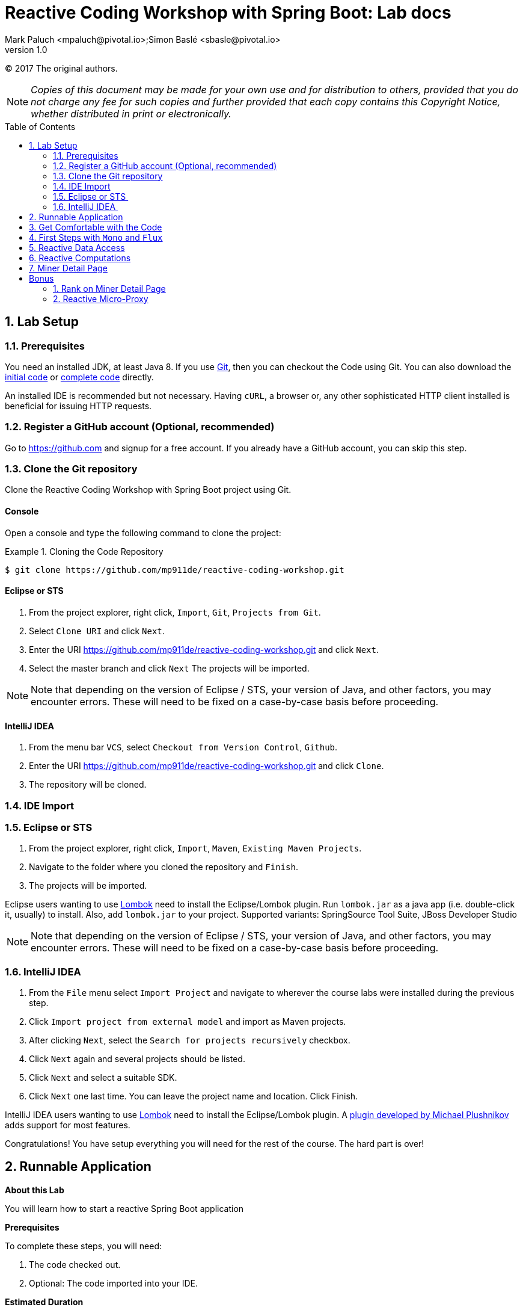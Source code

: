 = Reactive Coding Workshop with Spring Boot: Lab docs
Mark Paluch <mpaluch@pivotal.io>;Simon Baslé <sbasle@pivotal.io>;
:revnumber: 1.0
:toc:
:toc-placement!:
:source-highlighter: pygments

(C) 2017 The original authors.

NOTE: _Copies of this document may be made for your own use and for distribution to others, provided that you do not charge any fee for such copies and further provided that each copy contains this Copyright Notice, whether distributed in print or electronically._

toc::[]
:sectnums:
:sectnumlevels: 2


== Lab Setup

=== Prerequisites

You need an installed JDK, at least Java 8. If you use https://git-scm.com/[Git], then you can checkout the Code using Git. You can also download the https://github.com/mp911de/reactive-coding-workshop/archive/master.zip[initial code] or https://github.com/mp911de/reactive-coding-workshop/archive/complete.zip[complete code] directly.

An installed IDE is recommended but not necessary. Having `cURL`, a browser or, any other sophisticated HTTP client installed is beneficial for issuing HTTP requests.

=== Register a GitHub account (Optional, recommended)
Go to https://github.com and signup for a free account. If you already have a GitHub account, you can skip this step.

=== Clone the Git repository

Clone the Reactive Coding Workshop with Spring Boot project using Git.

==== Console
Open a console and type the following command to clone the project:

.Cloning the Code Repository
====
[source,shell]
----
$ git clone https://github.com/mp911de/reactive-coding-workshop.git
----
====

==== Eclipse or STS 

1. From the project explorer, right click, `Import`, `Git`, `Projects from Git`.
2. Select `Clone URI` and click `Next`.
3. Enter the URI https://github.com/mp911de/reactive-coding-workshop.git and click `Next`.
4. Select the master branch and click `Next` The projects will be imported.

NOTE: Note that depending on the version of Eclipse / STS, your version of Java, and other factors, you may encounter errors. These will need to be fixed on a case-by-case basis before proceeding.  

==== IntelliJ IDEA 

1. From the menu bar `VCS`, select `Checkout from Version Control`, `Github`.
2. Enter the URI https://github.com/mp911de/reactive-coding-workshop.git and click `Clone`.
3. The repository will be cloned.

=== IDE Import

=== Eclipse or STS 
1. From the project explorer, right click, `Import`, `Maven`, `Existing Maven Projects`.
2. Navigate to the folder where you cloned the repository and `Finish`.
3. The projects will be imported.

Eclipse users wanting to use http://projectlombok.org[Lombok] need to install the Eclipse/Lombok plugin.
Run `lombok.jar` as a java app (i.e. double-click it, usually) to install. Also, add `lombok.jar` to your project. Supported variants: SpringSource Tool Suite, JBoss Developer Studio

NOTE: Note that depending on the version of Eclipse / STS, your version of Java, and other factors, you may encounter errors. These will need to be fixed on a case-by-case basis before proceeding. 

=== IntelliJ IDEA 
1. From the `File` menu select `Import Project` and navigate to wherever the course labs were installed during the previous step. 
2. Click `Import project from external model` and import as Maven projects. 
3. After clicking `Next`, select the `Search for projects recursively` checkbox. 
4. Click `Next` again and several projects should be listed. 
5. Click `Next` and select a suitable SDK. 
6. Click `Next` one last time. You can leave the project name and location. Click Finish. 

IntelliJ IDEA users wanting to use http://projectlombok.org[Lombok] need to install the Eclipse/Lombok plugin.
A https://plugins.jetbrains.com/plugin/6317?pr=idea[plugin developed by Michael Plushnikov] adds support for most features.

Congratulations! You have setup everything you will need for the rest of the course. The hard part is over!


== Runnable Application

*About this Lab*

You will learn how to start a reactive Spring Boot application

*Prerequisites*

To complete these steps, you will need:

1. The code checked out.
2. Optional: The code imported into your IDE.

**Estimated Duration**

_5 minutes_

*Steps*

1. The project contains a runnable application.
    * IDE: Navigate to the main class `ReactiveCodingWorkshopApplication`. Run this main class. The application will boot up and start a web server on port `8080`. 
    * Maven users: Open a console and navigate to the code directory. Run `./mvnw spring-boot:run`

2. Navigate in your browser to the following endpoint:  http://localhost:8080/

You should see something like:

[.thumb]
image::images/initial-site.png[title=Initial View,pdfwidth=540px,width=640]

When you are done, stop the application.

Congratulations, you have finished this exercise.


== Get Comfortable with the Code

*About this Lab*

You will walk through the code to get familiar with the individual bits.

*Prerequisites*

To complete these steps, you will need:

1. The code checked out.
2. Optional: The code imported into your IDE.

**Estimated Duration**

_15 minutes_

*Steps*

1. Go to the package `org.dogepool.reactiveboot.config`. It contains the configuration classes to provide properties to the application and `WebConfig` to configure http://freemarker.org/[FreeMarker] for view template resolution.

2. Go to the package `org.dogepool.reactiveboot.domain`. This package contains the domain model: `UserStat` and `User` with an embedded `UserProfile`. `UserStat` and `User` are aggregate roots. `UserStatRepository` and `UserRepository` interact with the domain objects.

3. `org.dogepool.reactiveboot.view.model` contains `MinerModel` that is used to populate the view.

4. Now, go to `org.dogepool.reactiveboot.controller`. This package contains the controller classes that are exposed by Spring WebFlux as reactive HTTP endpoints.

5. Take a look at `org.dogepool.reactiveboot`. You will notice `DataInitializer`. Why is this class using `MongoTemplate`? I thought the workshop title said reactive coding? You're right! This class uses a blocking `MongoTemplate` inside a `@PostConstruct` method to load data into MongoDB. This code happens during initialization and there's not need to go async. As of now, you should not use reactive infrastructure because that performs work on other threads than the main thread while we're still in the initialization phase. Initialization means that Spring Framework holds some exclusive object locks that may cause locks which do not resolve (similar to a deadlock) therefore the only safe approach is using plain old blocking I/O. MongoDB is started as embedded process. And to be honest: You don't want to mess with reactive synchronization.

NOTE: Repositories are implemented by Spring Data MongoDB. Domain classes use http://projectlombok.org[Lombok] annotations to get rid of boilerplate code. Getter/Setter/Constructors and more are generated during runtime by the annotation processor.

NOTE: Did you notice that `src/test/java` contains a bunch of JUnit tests? These tests will guide you in the next steps towards the implementation and help to verify whether your implementation is correct. Don't worry, at this stage, the tests do not pass.

Congratulations, you have finished this exercise.


== First Steps with `Mono` and `Flux`

*About this Lab*

You will learn about `Mono` and `Flux` and their role as elementary reactive types. You will see how to create instances, compose a reactive sequence by applying operators and how to consume data.

*Prerequisites*

To complete these steps, you will need:

1. The code checked out.
2. The code imported into your IDE.

**Estimated Duration**

_25 minutes_

`Mono` and `Flux` are reactive types that emit `0..1` values and `0..1..N` values, respectively. They can be created as scalar values to just emit the provided value, from a `Callable` or as generator to provide a sink for processes that publish data to a target.

*Steps*

1. Go to `src/test/java` `org.dogepool.reactiveboot.GettingStartedTests`. There you find a couple of methods with `TODO` comments. Read each method's TODO description and solve the tasks.

2. `monoShouldCreateScalarValue`: Scalar `Mono` instances are created with the `Mono.just(…)` factory method. Replace `Mono.empty()` with `Mono.just("Hello, World")`.

3. `monoShouldMapValueToHelloWorld`: Values can be mapped using the `map` operators. Map the emitted value `Hello` to `Hello, World` using `mono = mono.map(s -> String.format("%s, World", s));`.

4. `monoShouldFlatMapValueToHelloWorld`: `map` is perfect to map a non-null value into another non-null value calling code that is likely not to block. However, some cases require further I/O or can lead to absence of values, or, the emission of many values. `Mono.then(…)` is the flap-map operator for this case. Apply it with `mono.then(s -> Mono.just(String.format("%s, World", s)));`.

5. `monoShouldDeferCallable`: You can create a `Mono` from a `Callable` to obtain a value applying reactive execution. Create a `Mono` from a `Callable` with `Mono.fromCallable(myValue)`.
A `Mono` can be created from other sources, like the first element in an `Iterable`, other ``Mono``s, a `Supplier`, a `CompletableFuture` and many more.

6. `monoShouldExecuteOnADifferentThread`: Until now, all operations ran on the same thread. `.subscribe()` on each invocation subscribed to the `Mono` and initiated execution. Because it's the same thread, you didn't run into background execution. Use a `Scheduler` to subscribe and publish elements on a different thread with ` mono.subscribeOn(elastic).publishOn(elastic)`.

7. It's likely that you don't see any output at all. This is, because subscription and execution are now separate threads. You don't await execution. You can block the calling thread to synchronize the result by appending `.block()` to `.subscribe()`. The method will wait up to 30 seconds for the result. Calling `.block` is a last resort if no other synchronization is possible. In general, avoid `.block()` because calling `.block()` in a code block that should be non-blocking, will enforce blocking whereas your intention in non-blocking programming is not to block non-blocking execution.

8. `fluxShouldCreateScalarValues`: Let's look at `Flux`. `Flux` is the type to emit multiple elements. Create a scalar `Flux` that emits `Hello` and `World` items with the `Flux.just(…)` factory method. Replace `Flux.empty()` with `Flux.just("Hello", "World")`.

9. `fluxShouldCreateHelloWorldFromIterable`: You can create `Flux` from various sources. A handy approach to use resolved ``Iterable``s of data (such as a `List` or `Set`) in a reactive flow is creating a `Flux` from an `Iterable` with `Flux.fromIterable(…)`. Replace `Flux.empty()` with `Flux.fromIterable(strings)`.

10. `fluxShouldConcatTwoMonos`: A common scenario in reactive programming is combination of multiple reactive types without enforcing synchronization. This step provides two ``Mono``s (which are a `Publisher` each) and they should be concatenated. Concat retains the order in which the `Publisher` emits its values. Use the `Flux.concat(…)` factory method by invoking `Flux.concat(hello, world)`. Another approach is using the `merge` operator. Emitted items from a `Publisher` merged with `.merge(…)` may interleave with other items.

11. `monoShouldEmitIndividualCharactersAsString`: A reactive sequence converts emitted elements by using `map` operator. A single element is accepted and a single converted (mapped) element is emitted – one in, one out. You might run into a scenario in which you require emission of many elements of one input element. Just think of accessing a data source. Accessing data can return multiple objects based on the query. For this case, apply the `flatMap` operator. The function applied with `flatMap` takes the original string and should emit each letter as `String`. You can use a neat reg-ex trick: `Flux.fromArray(s.split("|")`. So replace `Flux.empty()` with `mono.flatMap(s -> Flux.fromArray(s.split("")))`. Alternatively, did you know about the char stream from `String`? You can use it with `Flux.fromStream(s.chars().mapToObj(value -> String.valueOf((char) value)))`.

<<<

Your code could look like:

.GettingStartedTests.java
====
[source,java]
----
public class GettingStartedTests {

	@Test
	public void monoShouldCreateScalarValue() {

		Mono<String> mono = Mono.just("Hello, World");

		mono.subscribe(s -> System.out.println(s));
	}

	@Test
	public void monoShouldMapValueToHelloWorld() {

		Mono<String> mono = Mono.just("Hello");

		mono = mono.map(s -> String.format("%s, World", s));

		mono.subscribe(System.out::println);
	}

	@Test
	public void monoShouldFlatMapValueToHelloWorld() {

		Mono<String> mono = Mono.just("Hello");

		mono = mono.then(s -> Mono.just(String.format("%s, World", s)));

		mono.subscribe(System.out::println);
	}

	@Test
	public void monoShouldDeferCallable() {

		Callable<String> myValue = () -> "Hello, World";

		Mono<String> mono = Mono.fromCallable(myValue);

		mono.subscribe(System.out::println);
	}

	@Test
	public void monoShouldExecuteOnADifferentThread() {

		Scheduler elastic = Schedulers.elastic();

		Mono<String> mono = Mono.just("Hello, World");

		mono = mono.subscribeOn(elastic).publishOn(elastic);

		mono.doOnNext(s -> System.out.println(s)).subscribe().block();
	}

	@Test
	public void fluxShouldCreateScalarValues() {

		Flux<String> flux = Flux.just("Hello", "World");

		flux.subscribe(System.out::println);
	}

	@Test
	public void fluxShouldCreateHelloWorldFromIterable() {

		List<String> strings = Arrays.asList("Hello", "World");

		Flux<String> flux = Flux.fromIterable(strings);

		flux.subscribe(System.out::println);
	}

	@Test
	public void fluxShouldConcatTwoMonos() {

		Mono<String> hello = Mono.just("Hello");
		Mono<String> world = Mono.just("World");

		Flux<String> flux = Flux.concat(hello, world);

		flux.subscribe(System.out::println);
	}

	@Test
	public void monoShouldEmitIndividualCharactersAsString() {

		Mono<String> mono = Mono.just("Hello, World");

		Flux<String> flux = mono.map(s -> s.split("")).flatMap(Flux::fromArray);

		flux.subscribe(System.out::println);
	}
}
----
====

Congratulations, you have finished this exercise. Several factory methods such as `concat` and `merge` are also available on instances.


[[reactive-data-access]]
== Reactive Data Access

*About this Lab*

You will learn how to use reactive MongoDB repositories and how to create reactive repository query methods.

*Prerequisites*

To complete these steps, you will need:

1. The code checked out.
2. The code imported into your IDE.

**Estimated Duration**

_10 minutes_

*Creating repository query methods*

Reactive query methods work pretty much the same as blocking repository query methods. Spring Data identifies reactive repositories by the use of reactive types in method signatures. Declaring a repository that extends `ReactiveCrudRepository` will inherit all declared methods and Spring Data will implement that repository using reactive infrastructure. Reactive repositories *must* use reactive result types, methods _can_ accept reactive types (`Mono`, `Flux`) or resolved parameters (`String`, `int`, …).

Spring Data executes either a single element query or a collection query based on the return type characteristics. `Mono` leads to a single element query, `Flux` can return many elements.

*IndexController*

The `IndexController` populates a `Model` and returns view name for the web application.

*Steps*

1. Go to `IndexController`. The code contains three ``TODO``s. Focus only on the upper two ``TODO``s providing values for `hashLadder` and `coinsLadder` attributes.

2. `hashLadder` contains the top-10 users ordered by their hash rate, highest first. Stats regarding the hashrate are stored in `UserStat` and can be accessed through `UserStatRepository`.

3. Go to `UserStatRepository` and create a reactive repository query method to return the top 10 `UserStat` objects ordered by `hashrate` (descending). The method would be named `findTop10ByOrderByHashrateDesc`.

4. `coinsLadder` in `IndexController` contains the top-10 users ordered by their mined coins, highest first. Stats regarding the mined coins are stored in `UserStat` and can be accessed through `UserStatRepository`.

5. Go to `UserStatRepository` and create a reactive repository query method to return the top 10 `UserStat` objects ordered by `totalCoinsMined` (descending). The method would be named `findTop10ByOrderByTotalCoinsMinedDesc`.

6. Now go back to `IndexController` and wire the repository query methods to the model attributes. Spring WebFlux accepts reactive types in the `Model`.

.IndexController.java
====
[source,java]
----
@FieldDefaults(level = AccessLevel.PRIVATE, makeFinal = true)
@RequiredArgsConstructor
@Controller
public class IndexController {

	UserStatRepository userStatRepository;
	DogeProperties dogeProperties;

	@GetMapping("/")
	String getIndex(Model model) {

		model.addAttribute("poolName", dogeProperties.getPoolName());

		model.addAttribute("hashLadder",
				userStatRepository.findTop10ByOrderByHashrateDesc());

		model.addAttribute("coinsLadder",
				userStatRepository.findTop10ByOrderByTotalCoinsMinedDesc());

		// TODO: Calculate the overall gigaHashrate and miningUserCount taking
		// a reactive approach
		model.addAttribute("gigaHashrate", -1d);
		model.addAttribute("miningUserCount", -1);

		return "index";
	}
}
----
====

.UserStatRepository.java
====
[source,java]
----
public interface UserStatRepository extends ReactiveCrudRepository<UserStat, ObjectId> {

	Flux<UserStat> findTop10ByOrderByHashrateDesc();

	Flux<UserStat> findTop10ByOrderByTotalCoinsMinedDesc();
}
----
====

Congratulations, you have finished this exercise.

**Bonus**

1. Run `IndexControllerIntegrationTests` to verify that 3 of 4 tests pass. `IndexControllerIntegrationTests.indexModelShouldProvideModelAttributes` fails because Step 6 is not completed yet.
2. Start now the application again. You will notice the start page has changed.

[.thumb]
image::images/step-5-complete.png[title=Index page showing users,pdfwidth=540px,width=640]

**Bonus**

1. Did you notice the `Hashrate greater` filter? And did you notice, there's no code yet to handle the filtering? Do you want to fix that issue?
2. Extend `IndexController` to take a non-mandatory numeric request parameter `hashFilter` and filter the two streams where `UserStats#Hashrate` is greater `hashFilter`. How many approaches can you find to do so?
3. The `input` element should retain the previously entered value. Can you figure out how to do so by changing `Model` contents and `index.ftl`?
4. Start now the application again and check whether your changes have been successful.
5. You will notice that the subsequent code samples in the lab docs do not contain code to solve this bonus.


== Reactive Computations

*About this Lab*

In this lab you'll learn how to apply statistic computation in a deferred flow.

*Prerequisites*

To complete these steps, you will need:

1. Step 5, <<reactive-data-access>> completed

**Estimated Duration**

_15 minutes_

*Missing Bits on the Index Page*

The index page shows `-1` for `gigaHashrate` and `miningUserCount`. Both values require statistical computation based on the data in `UserStat`. That's a sum of all hash rates and the user count. Spring WebFlux synchronizes computation of reactive types first before the actual model evaluation. That behavior allows setting values in a reactive flow. The computation in this lab should remain non-blocking and take advantage of the callback methods provided by the reactive types.

This lab has multiple valid solutions.

*Steps*

1. Go to `IndexController` and implement a computation to provide values for `gigaHashrate` and `miningUserCount`.
2. `Flux` provides callback methods for functions invoked on each published element. Expect the callback to happen on a different thread, maybe even callbacks by multiple threads at the same time. The attributes `gigaHashrate` and `miningUserCount` summarize the number of users and the hash rate. Did you use `AtomicLong`/`AtomicInteger` already? Both types are atomic counters for lock-free counting. Create  `AtomicLong hashrate` and `AtomicInteger users` variables and increment the values by applying a function with the `doOnNext` operator.
3. The actual model values can be set on `Flux` completion. Set the model attributes by applying a function with the `doOnComplete` operator.
4. Spring WebFlux requires the `Flux` in the model to synchronize execution. Add the `Flux` to the `Model`, the attribute name has no significance and can be any `String`.
5. Start now the application again. You will notice the start page has changed.

[.thumb]
image::images/step-6-complete.png[title=Index page showing users,pdfwidth=540px,width=640]

<<<

Your code could look like:

.IndexController.java
====
[source,java]
----
@FieldDefaults(level = AccessLevel.PRIVATE, makeFinal = true)
@RequiredArgsConstructor
@Controller
public class IndexController {

	UserStatRepository userStatRepository;
	DogeProperties dogeProperties;

	@GetMapping("/")
	String getIndex(Model model) {

		model.addAttribute("poolName", dogeProperties.getPoolName());

		model.addAttribute("hashLadder",
				userStatRepository.findTop10ByOrderByHashrateDesc());

		model.addAttribute("coinsLadder",
				userStatRepository.findTop10ByOrderByTotalCoinsMinedDesc());

		AtomicLong hashrate = new AtomicLong();
		AtomicInteger users = new AtomicInteger();

		Flux<UserStat> userStatFlux = userStatRepository.findAll()
				.doOnNext(userStat -> hashrate.addAndGet((long) userStat.getHashrate()))
				.doOnNext(userStat -> users.incrementAndGet()).doOnComplete(() -> {

					model.addAttribute("gigaHashrate", hashrate.doubleValue());
					model.addAttribute("miningUserCount", users.get());
				});

		model.addAttribute("userStatFlux", userStatFlux);

		return "index";
	}
}
----
====

Congratulations, you have finished this exercise.

**Bonus**

1. Run `IndexControllerIntegrationTests` to verify that all tests pass.


[[miner-detail-page]]
== Miner Detail Page

*About this Lab*

You will learn how to combine objects emitted from multiple publishers and combined to create a composite result with reactive types.

*Prerequisites*

To complete these steps, you will need:

1. Step 5, <<reactive-data-access>> completed

**Estimated Duration**

_10 minutes_

*Miner Page*

The miner detail page shows details about the miner along with some stats. The miner details are available through `User`, stats from `UserStat`. `UserStat.id` is not the user id but a database-specific identifier. That's why `UserStatRepository` requires a new repository query method to look up `UserStat` by user id.

*Steps*

1. Go to `UserStatRepository` and add a new repository query method to look up `UserStat` by `UserId` returning a single element.
2. Go to `MinerController` and fetch `User` from `UserRepository` and `UserStat` from `UserStatRepository`. Combine the publishers to a tuple and map the resulting `User` and `UserStat` objects into `MinerModel` with `MinerModel.of(…)`.
3. Start now the application again. Click on a miner once the page has loaded.

[.thumb]
image::images/step-7-complete.png[title=Miner page showing user details,pdfwidth=240px,width=240]

<<<

Your code could look like:

.MinerController.java
====
[source,java]
----
@Controller
@FieldDefaults(level = AccessLevel.PRIVATE, makeFinal = true)
@RequiredArgsConstructor
public class MinerController {

	UserRepository userRepository;
	UserStatRepository userStatRepository;

	@GetMapping("/miner/{id}")
	String getMiner(@PathVariable String id, Model model) {

		Mono<MinerModel> compositeModel = userRepository.findOne(id)
				.and(user -> userStatRepository.findByUserId(user.getId()))
				.map(tuple -> MinerModel.of(tuple.getT1(), tuple.getT2()));

		model.addAttribute("model", compositeModel);

		return "miner";
	}
}
----
====

Congratulations, you have finished this exercise.


= Bonus

These are bonus steps explaining advanced reactive programming model patterns.


== Rank on Miner Detail Page

*About this Lab*

You will learn how to apply stream processing for long-running tasks that process potentially huge data sets.

*Prerequisites*

To complete these steps, you will need:

1. Step 5, <<reactive-data-access>> completed
2. Step 7, <<miner-detail-page>> completed

*Miner Page*

The miner detail page shows ranking by coins and by hash rate. These values derive from the state of the system, in particular the coins and hash rates of all users. These details aren't something that is computed on the fly but rather refreshed in certain intervals. For this workshop, we can use Spring WebFlux to trigger processing because we don't want to establish a complex scheduling infrastructure.

*Maintenance Job: CalculateRanks*

The goal is to create a maintenance job that can be started any time and that processes the whole user base, updating `UserStat` ranks.

*Steps*

1. Create a new package `org.dogepool.reactiveboot.service` with a new `@Component` class named `CalculateRanks`.
2. Use `ReactiveMongoTemplate` to iterate over `UserStat`. Using a MongoDB query with the appropriate sort order helps to retrieve results in the order of ranking. Make sure that results are published on a single thread (see `Schedulers.single()`). Using two distinct reactive flows might be the simpler approach than a combined attempt to calculate both ranks in a single pass.
3. Use `flatMap(…)` and an `AtomicLong` counter to increment the rank counter. Update `UserStat` selectively by setting just the rank property.
4. Repeat for the other rank property.
5. Synchronize both `Flux` with `Flux.merge(…)` returning the `.count()`.
6. Go to `MaintenanceController` and wire the dependency to `CalculateRanks`. Call the method to recalculate the ranks.
7. Invoke the maintenance job with `cURL` or your browser.
8. Start now the application again. Click on a miner once the page has loaded.

[.thumb]
image::images/step-8-complete.png[title=Miner page showing user details,pdfwidth=540px,width=640]


.Example cURL Request
====
[source,shell]
----
curl -X POST http://localhost:8080/maintenance/ranks
----
====

<<<

Your code could look like:

.MaintenanceController.java
====
[source,java]
----
@RestController
@FieldDefaults(level = AccessLevel.PRIVATE, makeFinal = true)
@RequiredArgsConstructor
public class MaintenanceController {

	CalculateRanks calculateRanks;

	@PostMapping("maintenance/ranks")
	public Mono<Long> recalculateRanks() {

		return calculateRanks.recalculateRanks();
	}
}
----
====

.CalculateRanks.java
====
[source,java]
----
@Component
@FieldDefaults(level = AccessLevel.PRIVATE, makeFinal = true)
@RequiredArgsConstructor
public class CalculateRanks {

	ReactiveMongoTemplate mongoTemplate;

	public Mono<Long> recalculateRanks() {
		return Flux.merge(updateRankByHash(), updateRankByCoins()).count();
	}

	private Flux<UpdateResult> updateRankByCoins() {

		Query query = new Query().with(new Sort(Direction.DESC, "totalCoinsMined"));
		AtomicLong atomicLong = new AtomicLong();

		return mongoTemplate
				.find(query, UserStat.class)
				.publishOn(Schedulers.single())
				.flatMap(
						userStat -> {

							long rank = atomicLong.incrementAndGet();

							Query userStatQuery = new Query(Criteria.where("id").is(
									userStat.getId()));

							return mongoTemplate.updateFirst(userStatQuery,
									new Update().set("rankByCoins", rank), UserStat.class);
						});
	}

	private Flux<UpdateResult> updateRankByHash() {

		Query query = new Query().with(new Sort(Direction.DESC, "hashrate"));
		AtomicLong atomicLong = new AtomicLong();

		return mongoTemplate
				.find(query, UserStat.class)
				.publishOn(Schedulers.single())
				.flatMap(
						userStat -> {

							long rank = atomicLong.incrementAndGet();

							Query userStatQuery = new Query(Criteria.where("id").is(
									userStat.getId()));

							return mongoTemplate.updateFirst(userStatQuery,
									new Update().set("rankByHash", rank), UserStat.class);
						});
	}
}
----
====

Congratulations, you have finished this exercise.


== Reactive Micro-Proxy

*About this Lab*

You will learn how to use Spring 5's functional `WebClient` to set up a reactive microproxy.

*Prerequisites*

To complete these steps, you will need:

1. Step 5, <<reactive-data-access>> completed
2. Step 7, <<miner-detail-page>> completed

*Miner Page*

Did you notice the avatar image source? It points to `https://randomuser.me/api/portraits/…`. Using external data sources with client-side applications might require CORS if resources are scripts or accessed through JavaScript. Let's create a micro-proxy and adjust the miner view template to point towards our micro-proxy.

*Spring 5's functional `WebClient`*

Spring Framework 5 comes with a functional `WebClient` that integrates with Project Reactor's HTTP client for reactive HTTP communication. `WebClient` can be used together with Spring WebFlux to proxy requests to a different host and stream back results.

*Steps*

1. Go to `MinerController` and create two handler methods, one mapped to `GET /miner/{id}/avatar` and the other mapped to `/miner/{id}/avatar/small` Returning `Mono<ResponseEntity<Flux<ByteBuffer>>>` is a good idea because HTTP response headers (`Content-Type`) should be set.
2. Create a `WebClient` instance initialized at instance-level with `WebClient.builder().clientConnector(new ReactorClientHttpConnector()).build()`.
3. Implement the mapped methods: Lookup `User` by `id` from the URL mapping. Fetch the `UserProfile` and request the avatar URL with `WebClient`.
4. Initiate web exchange and map the result.  Construct `HttpHeaders` by extracting the `Content-Type` header from the proxy target request so the current response passes the header value through. Return the response status and body as `ByteBuffer` (`ClientResponse.bodyToFlux(ByteBuffer.class)`) inside a `ResponseEntity`.
5. Go to `src/main/resources/templates/miner.ftl`. Replace the avatar image URL to point to `/miner/${model.nickname}/avatar` and small avatar to `/miner/${model.nickname}/avatar/small`.
6. Start now the application again. Click on a miner once the page has loaded. Inspect the avatar image sources.

<<<

Your code could look like:

.MinerController.java
====
[source,java]
----
@Controller
@FieldDefaults(level = AccessLevel.PRIVATE, makeFinal = true)
@RequiredArgsConstructor
public class MinerController {

	UserRepository userRepository;
	UserStatRepository userStatRepository;
	WebClient webClient = WebClient.builder()
			.clientConnector(new ReactorClientHttpConnector()).build()
			.filter(userAgent());

	@GetMapping("/miner/{id}")
	String getMiner(@PathVariable String id, Model model) {

		Mono<MinerModel> compositeModel = userRepository.findOne(id)
				.and(user -> userStatRepository.findByUserId(user.getId()))
				.map(tuple -> MinerModel.of(tuple.getT1(), tuple.getT2()));

		model.addAttribute("model", compositeModel);

		return "miner";
	}

	@GetMapping("/miner/{id}/avatar")
	@ResponseBody
	Mono<ResponseEntity<Flux<ByteBuffer>>> getAvatar(@PathVariable String id) {
		return fetchAvatar(userRepository.findOne(id).map(User::getUserProfile)
				.map(UserProfile::getAvatarUrl));
	}

	@GetMapping("/miner/{id}/avatar/small")
	@ResponseBody
	Mono<ResponseEntity<Flux<ByteBuffer>>> getSmallAvatar(@PathVariable String id) {
		return fetchAvatar(userRepository.findOne(id).map(User::getUserProfile)
				.map(UserProfile::getSmallAvatarUrl));
	}

	private Mono<ResponseEntity<Flux<ByteBuffer>>> fetchAvatar(Mono<String> map) {

		return map.then(s -> webClient.get().uri(s).exchange()) //
				.map(resp -> {

					HttpHeaders headers = new HttpHeaders();

					Optional<MediaType> asString = Optional.ofNullable(resp.headers()
							.asHttpHeaders().getContentType());
					headers.add(HttpHeaders.CONTENT_TYPE, asString
							.map(MimeType::toString).orElse(MediaType.IMAGE_JPEG_VALUE));

					return new ResponseEntity<>(resp.bodyToFlux(ByteBuffer.class),
							headers, resp.statusCode());

				});
	}

	private ExchangeFilterFunction userAgent() {

		return (clientRequest, exchangeFunction) -> {
			ClientRequest newRequest = ClientRequest.from(clientRequest)
					.header("User-Agent", "Spring Framework WebClient").build();
			return exchangeFunction.exchange(newRequest);
		};
	}
}
----
====

Congratulations, you have finished this exercise.
